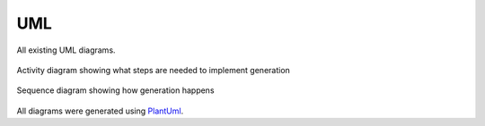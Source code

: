 .. _appendixUml:

UML
===

All existing UML diagrams.


.. figure:: /Images/Uml/GenerationActivity.svg
    :align: center

    Activity diagram showing what steps are needed to implement generation

.. figure:: /Images/Uml/GenerationSequenze.svg
    :align: center

    Sequence diagram showing how generation happens

All diagrams were generated using `PlantUml <http://plantuml.com/>`_.
